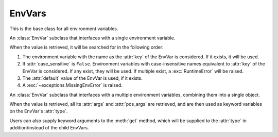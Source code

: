 EnvVars
=========================================================

.. module:: envvar

.. function:: env_var(key: str, *, type: collections.abc.Callable[[str], T],\
            default: T | missing | discard = missing,\
            description: str | collections.abc.Sequence[str] | None = None, \
            validators: collections.abc.Iterable[collections.abc.Callable[[T], T]] = (), \
            case_sensitive: bool = False, strip_whitespaces: bool = True) -> envvar.SingleEnvVar[T]

    Creates an EnvVar that reads from one environment variable.

    :param key: The key of the environment variable.
    :param type: A callable to use to parse the string value of the environment variable.
    :param default: The default value of the EnvVar if the environment variable is missing. If unset, an exception will
     be raised if the environment variable is missing. The default can also be set to :attr:`~envvar.discard` to
     indicate to parent :class:`SchemaEnvVars <envvar.SchemaEnvVar>` that this env var should be discarded from the
     arguments if it is missing.
    :param description: A description of the EnvVar. See :ref:`describing:Describing Environment Variables`.
    :param validators: A list of callables to validate the value of the EnvVar. Validators can be added to the EnvVar
     after it is created with :func:`~envvar.EnvVar.validator`.
    :param case_sensitive: Whether the key of the EnvVar is case sensitive.
    :param strip_whitespaces: Whether to strip whitespaces from the value of the environment variable before parsing it.

.. function:: env_var(key: str, *, type: collections.abc.Callable[..., T], default: T | missing = missing, \
            args: dict[str, envvar.EnvVar | InferEnvVar] = ..., \
            pos_args: collections.base.Sequence[envvar.EnvVar | InferEnvVar] = ..., \
            description: str | collections.abc.Sequence[str] | None = None,\
            validators: collections.abc.Iterable[collections.abc.Callable[[T], T]] = (), \
            on_partial: T | missing | as_default | discard = missing) -> envvar.SchemaEnvVar[T]:
    :noindex:

    Creates an EnvVar that reads from multiple environment variables.

    :param key: The key of the environment variable. This will be a common prefix applied to all environment variables.
    :param type: A callable to call with ``pos_args`` and ``args`` to create the EnvVar value.
    :param default: The default value of the EnvVar if the environment variable is missing. If unset, an exception will
     be raised if the environment variable is missing. The default can also be set to :attr:`~envvar.discard` to
     indicate to parent :class:`SchemaEnvVars <envvar.SchemaEnvVar>` that this env var should be discarded from the
     arguments if it is missing.
    :param pos_args: A sequence of EnvVars to to retrieve and use as positional arguments to ``type``. Arguments can be
     :ref:`inferred <infer:Inferred Env Vars>` in some cases.
    :param args: A dictionary of EnvVars to to retrieve and use as arguments to ``type``. Arguments can be
     :ref:`inferred <infer:Inferred Env Vars>` in some cases.
    :param description: A description of the EnvVar. See :ref:`describing:Describing Environment Variables`.
    :param validators: A list of callables to validate the value of the EnvVar. Validators can be added to the EnvVar
     after it is created with :func:`~envvar.EnvVar.validator`.
    :param on_partial: The value to use if the EnvVar is partially missing. See
     :attr:`~envvar.SchemaEnvVar.on_partial`.

.. class:: EnvVar

    This is the base class for all environment variables.

    .. attribute:: default
        :type: T | missing | discard

        The default value of the EnvVar. If this attribute is set to anything other than :attr:`missing`, then it will
        be used as the default value if the environment variable is not set. If set to :attr:`discard`, then the
        value will not be used as an argument to parent :class:`SchemaEnvVars <SchemaEnvVar>`.

    .. attribute:: description
        :type: str| collections.abc.Sequence[str] | None

        A description of the environment variable. Used when :ref:`describing:Describing Environment Variables`. Can also be
        set to a sequence of strings, in which case each string will be a separate paragraph in the description.

    .. attribute:: monkeypatch
        :type: T | missing | no_patch | discard

        If set to anything other than :attr:`no_patch`, then the environment variable will be monkeypatched. Any call to
        :meth:`get` will return the value of this attribute. If set to :attr:`missing`, then calling :meth:`get` will
        raise an :exc:`MissingEnvError` (even if a default is set for the EnvVar). See :ref:`testing_utilities:Testing Utilities` for
        usage examples.

        .. warning::

            This method doesn't change the value within the environment. It only changes the value of the EnvVar.


    .. method:: get()->T

        Return the value of the environment variable. Different subclasses handle this operation differently.


    .. method:: validator(validator: collections.abc.Callable[[T], T]) -> collections.abc.Callable[[T], T]

        Add a validator to the environment variable. When an EnvVar's value is retrieved (using :meth:`get`), all its
        validators will be called in the order they were added (each validator will be called with the previous
        validator's return value). The result of the last validator will be the EnvVar's returned value.

        :param validator: A callable that will be added as a validator.
        :return: The validator, to allow usage of this function as a decorator.

        .. code-block::
            :caption: Using validators to assert that an environment variable is valid.

            connection_timeout_ev = env_var('CONNECTION_TIMEOUT_SECONDS', type=int)

            @connection_timeout_ev.validator
            def timeout_positive(value):
                if value <= 0:
                    raise ValueError('Connection timeout must be positive')
                return value
            # getting the value of the environment variable will now raise an error if the value is not positive

        .. code-block::
            :caption: Using validators to mutate the value of an environment variable.

            title_ev = env_var('TITLE', type=str)

            @title_ev.validator
            def title_capitalized(value):
                return value.capitalize()

            # now the value of title_ev will always be capitalized

        .. warning::
            Even if the validator does not mutate the value, it should still return the original value.

    .. method:: with_prefix(prefix: str) -> EnvVar[T]

        Return a new EnvVar with the parameters but with a given prefix. This method can be used to re-use an env-var
        schema to multiple env-vars.

        :param prefix: The prefix to use.
        :return: A new EnvVar with the given prefix, of the same type as the envar being used.

    .. method:: patch(value: T | missing | discard) -> typing.ContextManager

        Create a context manager that will monkeypatch the EnvVar to the given value, and then restore the original
        value when the context manager is exited.

        :param value: The value to set the environment variable to see :attr:`monkeypatch`.


.. class:: SingleEnvVar

    An :class:`EnvVar` subclass that interfaces with a single environment variable.

    When the value is retrieved, it will be searched for in the following order:

    #. The environment variable with the name as the :attr:`key` of the EnvVar is considered. If it exists, it will be
       used.
    #. If :attr:`case_sensitive` is ``False``. Environment variables with case-insensitive names equivalent to
       :attr:`key` of the EnvVar is considered. If any exist, they will be used. If multiple exist, a
       :exc:`RuntimeError` will be raised.
    #. The :attr:`default` value of the EnvVar is used, if it exists.
    #. A :exc:`~exceptions.MissingEnvError` is raised.

    .. property:: key
        :type: str

        The name of the environment variable. (read only)

    .. property:: type
        :type: collections.abc.Callable[[str], T]

        The type of the environment variable. (read only)

        .. note::

            This may not necessarily be equal to the ``type`` parameter the EnvVar was created with (see
            :ref:`string_parsing:special parsers`).

    .. attribute:: case_sensitive
        :type: bool

        If set to False, only case-exact environment variables will be considered. Defaults to True.

        .. warning::

            This attribute has no effect on Windows, as all environment variables are always uppercase.

    .. attribute:: strip_whitespaces
        :type: bool

        If set to ``True`` (as is the default), whitespaces will be stripped from the environment variable value before
        it is processed.

.. class:: SchemaEnvVar

    An :class:`EnvVar` subclass that interfaces with a multiple environment variables, combining them into a single
    object.

    When the value is retrieved, all its :attr:`args` and :attr:`pos_args` are retrieved, and are then used as keyword variables on the
    EnvVar's :attr:`type`.

    Users can also supply keyword arguments to the :meth:`get` method, which will be supplied to the :attr:`type` in addition/instead of
    the child EnvVars.

    .. property:: type
        :type: collections.abc.Callable[..., T]

        The factory callable that will be used to create the object. (read only)

    .. property:: args
        :type: collections.abc.Mapping[str, EnvVar]

        The mapping of keyword arguments to :class:`EnvVar` objects. (read only)

    .. property:: pos_args
        :type: typing.Sequence[EnvVar]

        The sequence of positional arguments to the :attr:`type` callable. (read only)

    .. attribute:: on_partial
        :type: T | as_default | missing | discard

        This attribute dictates how the EnvVar should behave when only some of the keys are explicitly present (i.e.
        When only some of the expected environment variables exist in the environment).

        * If set to :data:`as_default`, the EnvVar's :attr:`~EnvVar.default` will be returned.

          .. note::

            The EnvVar's :attr:`default` must not be :data:`missing` if this option is used.

        * If set to :data:`missing`, an :exc:`~exceptions.MissingEnvError` will be raised, even if the EnvVar's
          :attr:`~EnvVar.default` is set.
        * If set to a value, that value will be returned.

    .. method:: get(**kwargs)->T

        Return the value of the environment variable. The value will be created by calling the :attr:`type` callable
        with the values of all the child EnvVars as keyword arguments, and the values of the ``kwargs`` parameter as
        additional keyword arguments.

        :param kwargs: Additional keyword arguments to pass to the :attr:`type` callable.
        :return: The value of the environment variable.

        .. code-block::
            :caption: Using SchemaEnvVar to create a class from multiple environment variables, with additional keyword arguments.

            from dataclasses import dataclass

            @dataclass
            class User:
                name: str
                age: int
                height: int

            user_ev = env_var("USER_", type=User,
                              args={'name': env_var('NAME', type=str),
                                    'age': env_var('AGE', type=int)})

            user_ev.get(age=20, height=168) # will return a User object with the name taken from the environment variables,
            # but with the age and height overridden by the keyword arguments.
